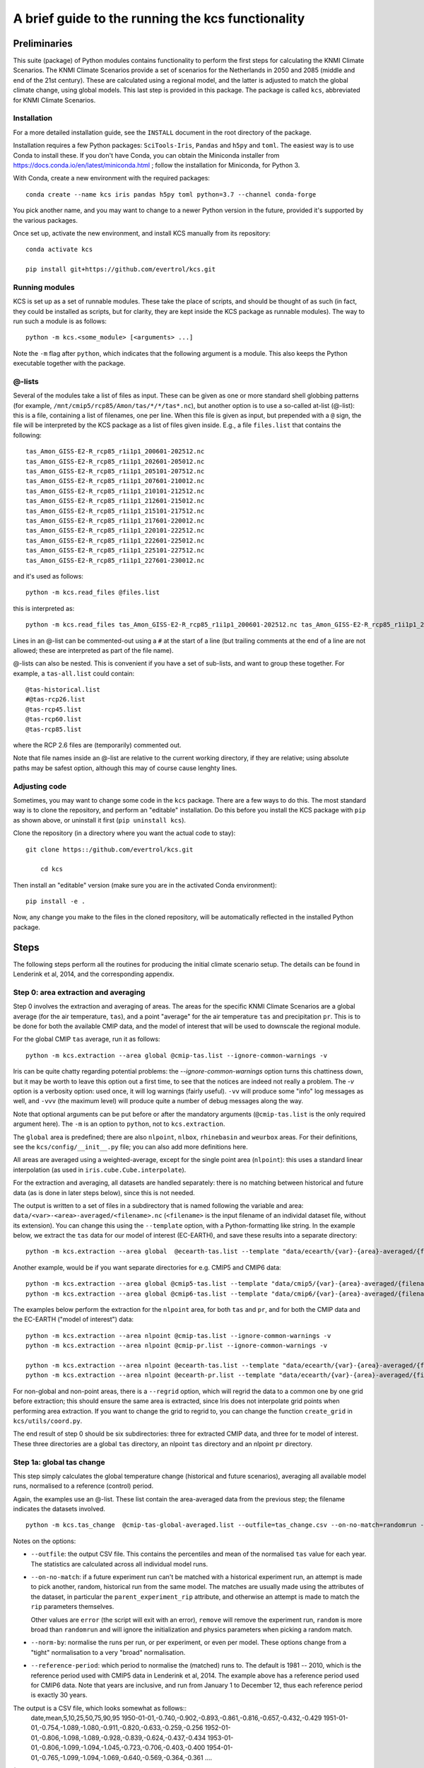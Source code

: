 ==================================================
A brief guide to the running the kcs functionality
==================================================


Preliminaries
=============


This suite (package) of Python modules contains functionality to
perform the first steps for calculating the KNMI Climate
Scenarios. The KNMI Climate Scenarios provide a set of scenarios for
the Netherlands in 2050 and 2085 (middle and end of the 21st
century). These are calculated using a regional model, and the latter
is adjusted to match the global climate change, using global
models. This last step is provided in this package. The package is
called ``kcs``, abbreviated for KNMI Climate Scenarios.


Installation
------------

For a more detailed installation guide, see the ``INSTALL`` document
in the root directory of the package.

Installation requires a few Python packages: ``SciTools-Iris``,
``Pandas`` and ``h5py`` and ``toml``. The easiest way is to use Conda
to install these. If you don't have Conda, you can obtain the
Miniconda installer from
https://docs.conda.io/en/latest/miniconda.html ; follow the
installation for Miniconda, for Python 3.

With Conda, create a new environment with the required packages::

    conda create --name kcs iris pandas h5py toml python=3.7 --channel conda-forge

You pick another name, and you may want to change to a newer Python
version in the future, provided it's supported by the various
packages.

Once set up, activate the new environment, and install KCS manually
from its repository::

    conda activate kcs

    pip install git+https://github.com/evertrol/kcs.git


Running modules
---------------

KCS is set up as a set of runnable modules. These take the place of
scripts, and should be thought of as such (in fact, they could be
installed as scripts, but for clarity, they are kept inside the KCS
package as runnable modules). The way to run such a module is as follows::

    python -m kcs.<some_module> [<arguments> ...]

Note the ``-m`` flag after ``python``, which indicates that the
following argument is a module. This also keeps the Python executable
together with the package.


@-lists
-------

Several of the modules take a list of files as input. These can be
given as one or more standard shell globbing patterns (for example,
``/mnt/cmip5/rcp85/Amon/tas/*/*/tas*.nc``), but another option is to
use a so-called at-list (@-list): this is a file, containing a list of
filenames, one per line. When this file is given as input, but
prepended with a ``@`` sign, the file will be interpreted by the KCS
package as a list of files given inside. E.g., a file ``files.list``
that contains the following::

    tas_Amon_GISS-E2-R_rcp85_r1i1p1_200601-202512.nc
    tas_Amon_GISS-E2-R_rcp85_r1i1p1_202601-205012.nc
    tas_Amon_GISS-E2-R_rcp85_r1i1p1_205101-207512.nc
    tas_Amon_GISS-E2-R_rcp85_r1i1p1_207601-210012.nc
    tas_Amon_GISS-E2-R_rcp85_r1i1p1_210101-212512.nc
    tas_Amon_GISS-E2-R_rcp85_r1i1p1_212601-215012.nc
    tas_Amon_GISS-E2-R_rcp85_r1i1p1_215101-217512.nc
    tas_Amon_GISS-E2-R_rcp85_r1i1p1_217601-220012.nc
    tas_Amon_GISS-E2-R_rcp85_r1i1p1_220101-222512.nc
    tas_Amon_GISS-E2-R_rcp85_r1i1p1_222601-225012.nc
    tas_Amon_GISS-E2-R_rcp85_r1i1p1_225101-227512.nc
    tas_Amon_GISS-E2-R_rcp85_r1i1p1_227601-230012.nc

and it's used as follows::

    python -m kcs.read_files @files.list

this is interpreted as::

    python -m kcs.read_files tas_Amon_GISS-E2-R_rcp85_r1i1p1_200601-202512.nc tas_Amon_GISS-E2-R_rcp85_r1i1p1_202601-205012.nc tas_Amon_GISS-E2-R_rcp85_r1i1p1_205101-207512.nc tas_Amon_GISS-E2-R_rcp85_r1i1p1_207601-210012.nc tas_Amon_GISS-E2-R_rcp85_r1i1p1_210101-212512.nc tas_Amon_GISS-E2-R_rcp85_r1i1p1_212601-215012.nc tas_Amon_GISS-E2-R_rcp85_r1i1p1_215101-217512.nc tas_Amon_GISS-E2-R_rcp85_r1i1p1_217601-220012.nc tas_Amon_GISS-E2-R_rcp85_r1i1p1_220101-222512.nc tas_Amon_GISS-E2-R_rcp85_r1i1p1_222601-225012.nc tas_Amon_GISS-E2-R_rcp85_r1i1p1_225101-227512.nc tas_Amon_GISS-E2-R_rcp85_r1i1p1_227601-230012.nc

Lines in an @-list can be commented-out using a ``#`` at the start of
a line (but trailing comments at the end of a line are not allowed;
these are interpreted as part of the file name).

@-lists can also be nested. This is convenient if you have a set of
sub-lists, and want to group these together. For example, a
``tas-all.list`` could contain::

    @tas-historical.list
    #@tas-rcp26.list
    @tas-rcp45.list
    @tas-rcp60.list
    @tas-rcp85.list

where the RCP 2.6 files are (temporarily) commented out.

Note that file names inside an @-list are relative to the current
working directory, if they are relative; using absolute paths may be
safest option, although this may of course cause lenghty lines.


Adjusting code
--------------

Sometimes, you may want to change some code in the ``kcs``
package. There are a few ways to do this. The most standard way is to
clone the repository, and perform an "editable" installation. Do this
before you install the KCS package with ``pip`` as shown above, or
uninstall it first (``pip uninstall kcs``).

Clone the repository (in a directory where you want the actual code to
stay)::

    git clone https::/github.com/evertrol/kcs.git

	cd kcs

Then install an "editable" version (make sure you are in the activated
Conda environment)::

    pip install -e .

Now, any change you make to the files in the cloned repository, will
be automatically reflected in the installed Python package.


Steps
=====


The following steps perform all the routines for producing the initial
climate scenario setup. The details can be found in Lenderink et al,
2014, and the corresponding appendix.


Step 0: area extraction and averaging
-------------------------------------

Step 0 involves the extraction and averaging of areas. The areas for
the specific KNMI Climate Scenarios are a global average (for the air
temperature, ``tas``), and a point "average" for the air temperature
``tas`` and precipitation ``pr``. This is to be done for both the
available CMIP data, and the model of interest that will be used to
downscale the regional module.

For the global CMIP ``tas`` average, run it as follows::

    python -m kcs.extraction --area global @cmip-tas.list --ignore-common-warnings -v

Iris can be quite chatty regarding potential problems: the
`--ignore-common-warnings` option turns this chattiness down, but it
may be worth to leave this option out a first time, to see that the
notices are indeed not really a problem. The `-v` option is a
verbosity option: used once, it will log warnings (fairly
useful). ``-vv`` will produce some "info" log messages as well, and
``-vvv`` (the maximum level) will produce quite a number of debug
messages along the way.

Note that optional arguments can be put before or after the mandatory
arguments (``@cmip-tas.list`` is the only required argument here). The
``-m`` is an option to ``python``, not to ``kcs.extraction``.

The ``global`` area is predefined; there are also ``nlpoint``,
``nlbox``, ``rhinebasin`` and ``weurbox`` areas. For their
definitions, see the ``kcs/config/__init__.py`` file; you can also add
more definitions here.

All areas are averaged using a weighted-average, except for the single
point area (``nlpoint``): this uses a standard linear interpolation
(as used in ``iris.cube.Cube.interpolate``).


For the extraction and averaging, all datasets are handled separately:
there is no matching between historical and future data (as is done in
later steps below), since this is not needed.

The output is written to a set of files in a subdirectory that is
named following the variable and area:
``data/<var>-<area>-averaged/<filename>.nc`` (``<filename>`` is the
input filename of an individal dataset file, without its
extension). You can change this using the ``--template`` option, with
a Python-formatting like string. In the example below, we extract the
``tas`` data for our model of interest (EC-EARTH), and save these
results into a separate directory::

    python -m kcs.extraction --area global  @ecearth-tas.list --template "data/ecearth/{var}-{area}-averaged/{filename}.nc"--ignore-common-warnings -v

Another example, would be if you want separate directories for
e.g. CMIP5 and CMIP6 data::

    python -m kcs.extraction --area global @cmip5-tas.list --template "data/cmip5/{var}-{area}-averaged/{filename}.nc"--ignore-common-warnings -v
    python -m kcs.extraction --area global @cmip6-tas.list --template "data/cmip6/{var}-{area}-averaged/{filename}.nc"--ignore-common-warnings -v


The examples below perform the extraction for the ``nlpoint`` area,
for both ``tas`` and ``pr``, and for both the CMIP data and the
EC-EARTH ("model of interest") data::

    python -m kcs.extraction --area nlpoint @cmip-tas.list --ignore-common-warnings -v
    python -m kcs.extraction --area nlpoint @cmip-pr.list --ignore-common-warnings -v

    python -m kcs.extraction --area nlpoint @ecearth-tas.list --template "data/ecearth/{var}-{area}-averaged/{filename}.nc"--ignore-common-warnings -v
    python -m kcs.extraction --area nlpoint @ecearth-pr.list --template "data/ecearth/{var}-{area}-averaged/{filename}.nc"--ignore-common-warnings -v


For non-global and non-point areas, there is a ``--regrid`` option,
which will regrid the data to a common one by one grid before
extraction; this should ensure the same area is extracted, since Iris
does not interpolate grid points when performing area extraction.  If
you want to change the grid to regrid to, you can change the function
``create_grid`` in ``kcs/utils/coord.py``.


The end result of step 0 should be six subdirectories: three for
extracted CMIP data, and three for te model of interest. These three
directories are a global ``tas`` directory, an nlpoint ``tas``
directory and an nlpoint ``pr`` directory.


Step 1a: global tas change
--------------------------

This step simply calculates the global temperature change (historical
and future scenarios), averaging all available model runs, normalised
to a reference (control) period.

Again, the examples use an @-list. These list contain the
area-averaged data from the previous step; the filename indicates the
datasets involved.

::

   python -m kcs.tas_change  @cmip-tas-global-averaged.list --outfile=tas_change.csv --on-no-match=randomrun -v  --norm-by=run  --reference-period 1991 2020

Notes on the options:

* ``--outfile``: the output CSV file. This contains the percentiles
  and mean of the normalised ``tas`` value for each year. The
  statistics are calculated across all individual model runs.

* ``--on-no-match``: if a future experiment run can't be matched with
  a historical experiment run, an attempt is made to pick another,
  random, historical run from the same model. The matches are
  usually made using the attributes of the dataset, in particular the
  ``parent_experiment_rip`` attribute, and otherwise an attempt is
  made to match the ``rip`` parameters themselves.

  Other values are ``error`` (the script will exit with an error),
  ``remove`` will remove the experiment run, ``random`` is more broad
  than ``randomrun`` and will ignore the initialization and physics
  parameters when picking a random match.

* ``--norm-by``: normalise the runs per run, or per experiment, or
  even per model. These options change from a "tight" normalisation to
  a very "broad" normalisation.

* ``--reference-period``: which period to normalise the (matched) runs
  to. The default is 1981 -- 2010, which is the reference period used
  with CMIP5 data in Lenderink et al, 2014. The example above has a
  reference period used for CMIP6 data. Note that years are inclusive,
  and run from January 1 to December 12, thus each reference period is
  exactly 30 years.


The output is a CSV file, which looks somewhat as follows::
    date,mean,5,10,25,50,75,90,95
    1950-01-01,-0.740,-0.902,-0.893,-0.861,-0.816,-0.657,-0.432,-0.429
    1951-01-01,-0.754,-1.089,-1.080,-0.911,-0.820,-0.633,-0.259,-0.256
    1952-01-01,-0.806,-1.098,-1.089,-0.928,-0.839,-0.624,-0.437,-0.434
    1953-01-01,-0.806,-1.099,-1.094,-1.045,-0.723,-0.706,-0.403,-0.400
    1954-01-01,-0.765,-1.099,-1.094,-1.069,-0.640,-0.569,-0.364,-0.361
    ....

(Numbers are truncated to just three decimal digits for display
purposes.)


This CSV file is input for the plot below, and for step 1b.


Plot the tas change
^^^^^^^^^^^^^^^^^^^

To create a plot of the temperature change, use the following
command::

    python -m kcs.tas_change.plot  tas_change.csv cmip6.png --xrange 1950 2100 --ylabel 'Temperature change [${}^{\circ}$]' --title 'Global year temperature change'  --smooth 7 --yrange -1 6

The module has two required arguments: the CSV file calculated above,
and an output figure file name. The meaning of most options will be
evident. It is possible to use some LaTeX in the various label and
title arguments (see the Matplotlib documentation for details).

The ``--smooth`` parameters calculates a rolling window average over
the data, and should be an integer. In the above example, a rolling
average is calculated with a seven-year window.


Step 1b: matching the model of interest with the CMIP tas change
----------------------------------------------------------------

This step takes the result of step 1a, and matches the global CMIP
``tas`` change with the global ``tas`` change of our model of
interest, for relevant epochs. The user picks one or more epochs, and
percentiles, and the procedure will match the CMIP change in ``tas``
with an identical change in ``tas`` for the model of interest, which
results in a specific year, calculated over a 30-year period. These
define the scenarios: high and low temperature change (90 and 10
percentile CMIP change) for middle and end of centeury (2050 and 2085;
2085, because the 30-year period average ranges from 2071 to 2100, the
end of the CMIP data).

The output is a CSV file, which contains the so-called steering
table. This table contains the matching period in our model of
interest, the actual temperature change (with respect to the reference
period), and a possible correction factor, in case the model of
interest can't match the CMIP temperature change in the CMIP time
range (for example, the EC-EARTH model can't match the 90 percentile
temperature change for the 2071-2100 period: it is too cool for that,
and doesn't run beyond 2100 to allow it to increase its temperature).

Note that individual runs in the model of interest are averaged. These
should, therefore, be runs of the same experiment, and preferably just
be different realizations of the same model-experiment.

::

   $ python -m kcs.steering  tas_change.csv  @ecearth-tas-global-averaged.list --scenario G 2050 10 --scenario W 2050 90 --scenario G 2085 10 --scenario W 2085 90  --rolling-mean 10 --outfile steering.csv

The module takes two mandatory input files: the CMIP CSV file with the
tas change computed previously, and a list of globally-averaged tas
data of the model of interest, EC-EARTH.

The ``--scenario`` options set the various scenarios of interest. The
option can be repeated, and takes three values: a name, an epoch and a
percentile. Be aware that the percentile to match should also be
present in the ``tas_change.csv``.

Here, we also calculated a rolling mean over the CMIP input data before the EC-EARTH data are matched, to smooth out any bumps in the distribution.

Finally, the output steering table is written to ``steering.csv`` with the ``--outfile`` option (otherwise it will only be printed to the standard output), and looks as follows::

    name,epoch,percentile,cmip_delta_t,period,model_delta_t,factor
    G,2050,10,1.0785846264403356,"(2021, 2050)",1.1043185980838182,0.9766969679871955
    W,2050,90,2.2764075664683068,"(2049, 2078)",2.2897636822278784,0.9941670331033565
    G,2085,10,1.327832066651713,"(2027, 2056)",1.3304594858793557,0.9980251790787104
    W,2085,90,4.662798733237607,"(2070, 2099)",3.290130807845358,1.4172077055778771

There is a cmip_delta and
